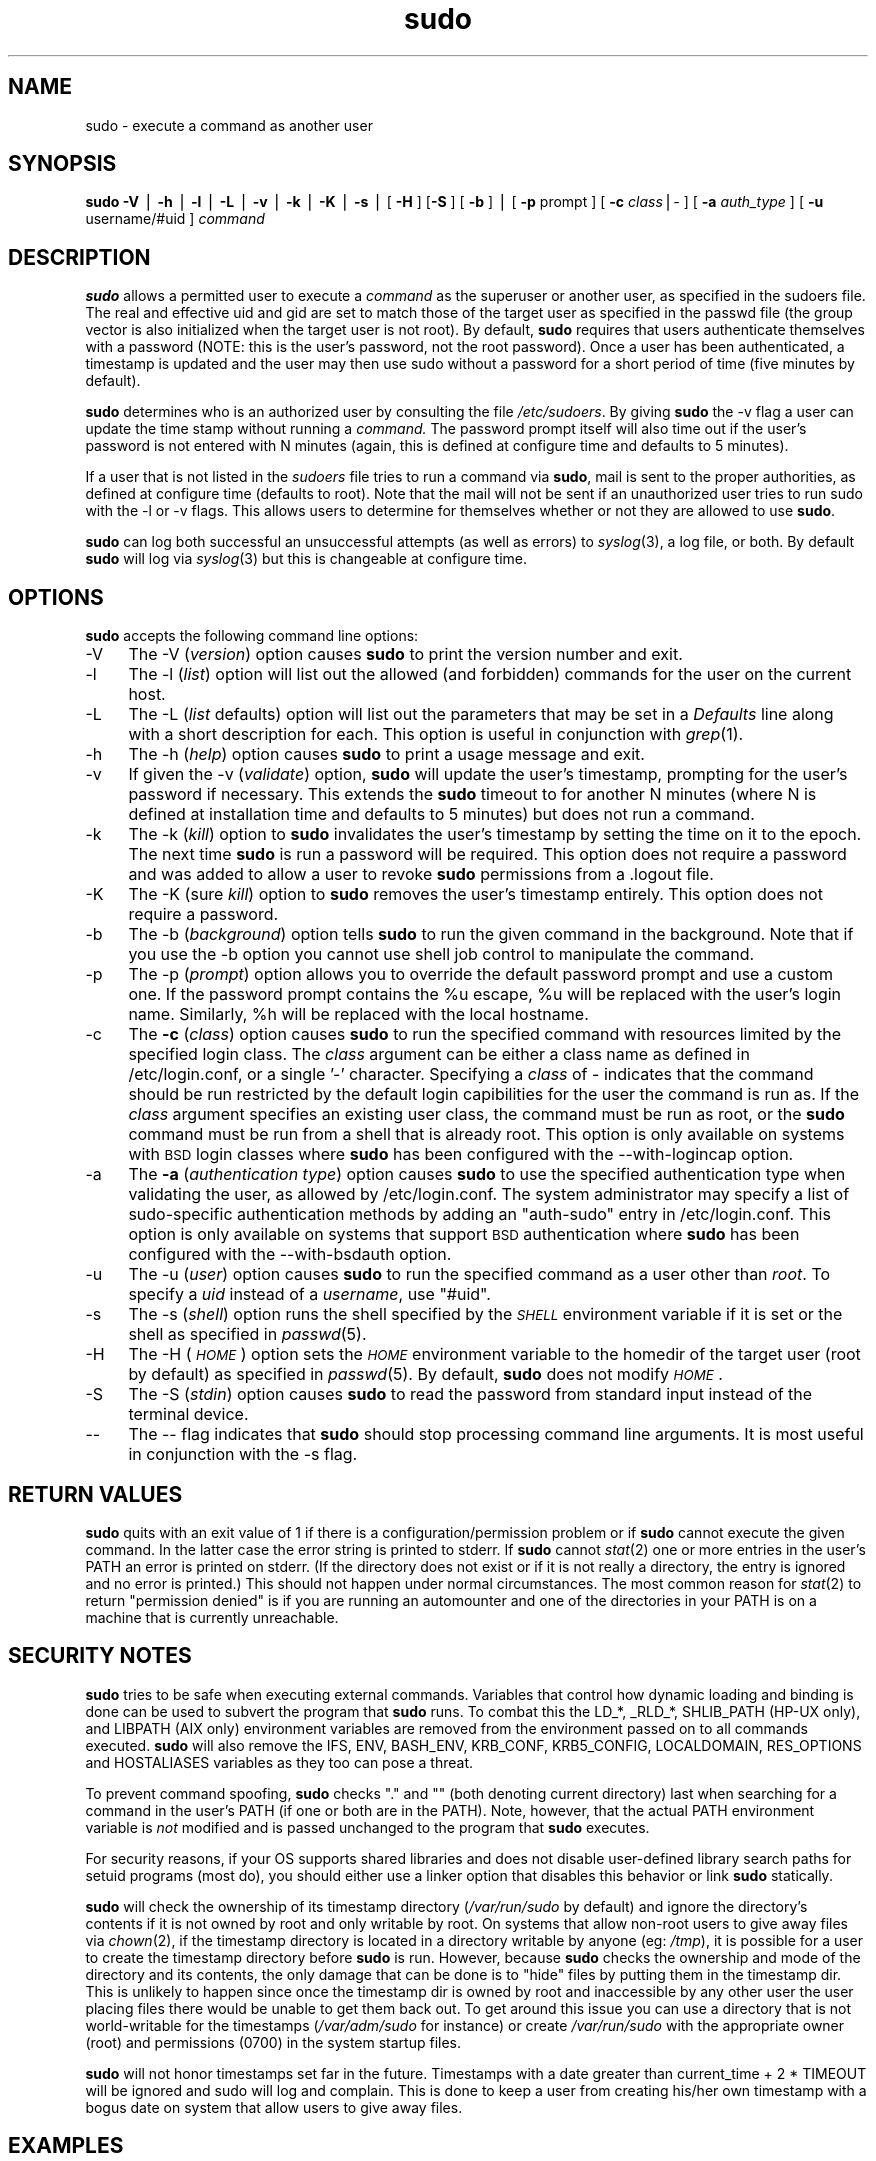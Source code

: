 .rn '' }`
''' $RCSfile: sudo.8,v $$Revision: 1.5 $$Date: 2000/11/21 17:58:44 $
'''
''' $Log: not supported by cvs2svn $
''' Revision 1.4  2000/04/10 02:28:36  millert
''' Remove extra backslash, noted by marc@snafu.org
'''
''' Revision 1.3  2000/03/27 03:44:38  millert
''' sudo 1.6.3; see http://www.courtesan.com/sudo/current.html for a list
''' of changes.
'''
''' Revision 1.3  2000/03/27 03:26:23  millert
''' Use 8 and 5 in the man page bodies as well.
'''
'''
.de Sh
.br
.if t .Sp
.ne 5
.PP
\fB\\$1\fR
.PP
..
.de Sp
.if t .sp .5v
.if n .sp
..
.de Ip
.br
.ie \\n(.$>=3 .ne \\$3
.el .ne 3
.IP "\\$1" \\$2
..
.de Vb
.ft CW
.nf
.ne \\$1
..
.de Ve
.ft R

.fi
..
'''
'''
'''     Set up \*(-- to give an unbreakable dash;
'''     string Tr holds user defined translation string.
'''     Bell System Logo is used as a dummy character.
'''
.tr \(*W-|\(bv\*(Tr
.ie n \{\
.ds -- \(*W-
.ds PI pi
.if (\n(.H=4u)&(1m=24u) .ds -- \(*W\h'-12u'\(*W\h'-12u'-\" diablo 10 pitch
.if (\n(.H=4u)&(1m=20u) .ds -- \(*W\h'-12u'\(*W\h'-8u'-\" diablo 12 pitch
.ds L" ""
.ds R" ""
'''   \*(M", \*(S", \*(N" and \*(T" are the equivalent of
'''   \*(L" and \*(R", except that they are used on ".xx" lines,
'''   such as .IP and .SH, which do another additional levels of
'''   double-quote interpretation
.ds M" """
.ds S" """
.ds N" """""
.ds T" """""
.ds L' '
.ds R' '
.ds M' '
.ds S' '
.ds N' '
.ds T' '
'br\}
.el\{\
.ds -- \(em\|
.tr \*(Tr
.ds L" ``
.ds R" ''
.ds M" ``
.ds S" ''
.ds N" ``
.ds T" ''
.ds L' `
.ds R' '
.ds M' `
.ds S' '
.ds N' `
.ds T' '
.ds PI \(*p
'br\}
.\"	If the F register is turned on, we'll generate
.\"	index entries out stderr for the following things:
.\"		TH	Title 
.\"		SH	Header
.\"		Sh	Subsection 
.\"		Ip	Item
.\"		X<>	Xref  (embedded
.\"	Of course, you have to process the output yourself
.\"	in some meaninful fashion.
.if \nF \{
.de IX
.tm Index:\\$1\t\\n%\t"\\$2"
..
.nr % 0
.rr F
.\}
.TH sudo 8 "1.6.3" "26/Mar/2000" "MAINTENANCE COMMANDS"
.UC
.if n .hy 0
.if n .na
.ds C+ C\v'-.1v'\h'-1p'\s-2+\h'-1p'+\s0\v'.1v'\h'-1p'
.de CQ          \" put $1 in typewriter font
.ft CW
'if n "\c
'if t \\&\\$1\c
'if n \\&\\$1\c
'if n \&"
\\&\\$2 \\$3 \\$4 \\$5 \\$6 \\$7
'.ft R
..
.\" @(#)ms.acc 1.5 88/02/08 SMI; from UCB 4.2
.	\" AM - accent mark definitions
.bd B 3
.	\" fudge factors for nroff and troff
.if n \{\
.	ds #H 0
.	ds #V .8m
.	ds #F .3m
.	ds #[ \f1
.	ds #] \fP
.\}
.if t \{\
.	ds #H ((1u-(\\\\n(.fu%2u))*.13m)
.	ds #V .6m
.	ds #F 0
.	ds #[ \&
.	ds #] \&
.\}
.	\" simple accents for nroff and troff
.if n \{\
.	ds ' \&
.	ds ` \&
.	ds ^ \&
.	ds , \&
.	ds ~ ~
.	ds ? ?
.	ds ! !
.	ds /
.	ds q
.\}
.if t \{\
.	ds ' \\k:\h'-(\\n(.wu*8/10-\*(#H)'\'\h"|\\n:u"
.	ds ` \\k:\h'-(\\n(.wu*8/10-\*(#H)'\`\h'|\\n:u'
.	ds ^ \\k:\h'-(\\n(.wu*10/11-\*(#H)'^\h'|\\n:u'
.	ds , \\k:\h'-(\\n(.wu*8/10)',\h'|\\n:u'
.	ds ~ \\k:\h'-(\\n(.wu-\*(#H-.1m)'~\h'|\\n:u'
.	ds ? \s-2c\h'-\w'c'u*7/10'\u\h'\*(#H'\zi\d\s+2\h'\w'c'u*8/10'
.	ds ! \s-2\(or\s+2\h'-\w'\(or'u'\v'-.8m'.\v'.8m'
.	ds / \\k:\h'-(\\n(.wu*8/10-\*(#H)'\z\(sl\h'|\\n:u'
.	ds q o\h'-\w'o'u*8/10'\s-4\v'.4m'\z\(*i\v'-.4m'\s+4\h'\w'o'u*8/10'
.\}
.	\" troff and (daisy-wheel) nroff accents
.ds : \\k:\h'-(\\n(.wu*8/10-\*(#H+.1m+\*(#F)'\v'-\*(#V'\z.\h'.2m+\*(#F'.\h'|\\n:u'\v'\*(#V'
.ds 8 \h'\*(#H'\(*b\h'-\*(#H'
.ds v \\k:\h'-(\\n(.wu*9/10-\*(#H)'\v'-\*(#V'\*(#[\s-4v\s0\v'\*(#V'\h'|\\n:u'\*(#]
.ds _ \\k:\h'-(\\n(.wu*9/10-\*(#H+(\*(#F*2/3))'\v'-.4m'\z\(hy\v'.4m'\h'|\\n:u'
.ds . \\k:\h'-(\\n(.wu*8/10)'\v'\*(#V*4/10'\z.\v'-\*(#V*4/10'\h'|\\n:u'
.ds 3 \*(#[\v'.2m'\s-2\&3\s0\v'-.2m'\*(#]
.ds o \\k:\h'-(\\n(.wu+\w'\(de'u-\*(#H)/2u'\v'-.3n'\*(#[\z\(de\v'.3n'\h'|\\n:u'\*(#]
.ds d- \h'\*(#H'\(pd\h'-\w'~'u'\v'-.25m'\f2\(hy\fP\v'.25m'\h'-\*(#H'
.ds D- D\\k:\h'-\w'D'u'\v'-.11m'\z\(hy\v'.11m'\h'|\\n:u'
.ds th \*(#[\v'.3m'\s+1I\s-1\v'-.3m'\h'-(\w'I'u*2/3)'\s-1o\s+1\*(#]
.ds Th \*(#[\s+2I\s-2\h'-\w'I'u*3/5'\v'-.3m'o\v'.3m'\*(#]
.ds ae a\h'-(\w'a'u*4/10)'e
.ds Ae A\h'-(\w'A'u*4/10)'E
.ds oe o\h'-(\w'o'u*4/10)'e
.ds Oe O\h'-(\w'O'u*4/10)'E
.	\" corrections for vroff
.if v .ds ~ \\k:\h'-(\\n(.wu*9/10-\*(#H)'\s-2\u~\d\s+2\h'|\\n:u'
.if v .ds ^ \\k:\h'-(\\n(.wu*10/11-\*(#H)'\v'-.4m'^\v'.4m'\h'|\\n:u'
.	\" for low resolution devices (crt and lpr)
.if \n(.H>23 .if \n(.V>19 \
\{\
.	ds : e
.	ds 8 ss
.	ds v \h'-1'\o'\(aa\(ga'
.	ds _ \h'-1'^
.	ds . \h'-1'.
.	ds 3 3
.	ds o a
.	ds d- d\h'-1'\(ga
.	ds D- D\h'-1'\(hy
.	ds th \o'bp'
.	ds Th \o'LP'
.	ds ae ae
.	ds Ae AE
.	ds oe oe
.	ds Oe OE
.\}
.rm #[ #] #H #V #F C
.SH "NAME"
sudo \- execute a command as another user
.SH "SYNOPSIS"
\fBsudo\fR \fB\-V\fR | \fB\-h\fR | \fB\-l\fR | \fB\-L\fR | \fB\-v\fR | \fB\-k\fR | \fB\-K\fR | \fB\-s\fR |
[ \fB\-H\fR ] [\fB\-S\fR ] [ \fB\-b\fR ] | [ \fB\-p\fR prompt ] [ \fB\-c\fR \fIclass\fR|\fI-\fR ]
[ \fB\-a\fR \fIauth_type\fR ]
[ \fB\-u\fR username/#uid ] \fIcommand\fR
.SH "DESCRIPTION"
\fBsudo\fR allows a permitted user to execute a \fIcommand\fR as the
superuser or another user, as specified in the sudoers file.  The
real and effective uid and gid are set to match those of the target
user as specified in the passwd file (the group vector is also
initialized when the target user is not root).  By default, \fBsudo\fR
requires that users authenticate themselves with a password
(NOTE: this is the user's password, not the root password).  Once
a user has been authenticated, a timestamp is updated and the
user may then use sudo without a password for a short period of time
(five minutes by default).
.PP
\fBsudo\fR determines who is an authorized user by consulting the
file \fI/etc/sudoers\fR.  By giving \fBsudo\fR the \f(CW-v\fR flag a user
can update the time stamp without running a \fIcommand.\fR
The password prompt itself will also time out if the user's password is
not entered with N minutes (again, this is defined at configure
time and defaults to 5 minutes).
.PP
If a user that is not listed in the \fIsudoers\fR file tries to run
a command via \fBsudo\fR, mail is sent to the proper authorities,
as defined at configure time (defaults to root).  Note that the
mail will not be sent if an unauthorized user tries to run sudo
with the \f(CW-l\fR or \f(CW-v\fR flags.  This allows users to determine
for themselves whether or not they are allowed to use \fBsudo\fR.
.PP
\fBsudo\fR can log both successful an unsuccessful attempts (as well
as errors) to \fIsyslog\fR\|(3), a log file, or both.  By default \fBsudo\fR
will log via \fIsyslog\fR\|(3) but this is changeable at configure time.
.SH "OPTIONS"
\fBsudo\fR accepts the following command line options:
.Ip "-V" 4
The \f(CW-V\fR (\fIversion\fR) option causes \fBsudo\fR to print the
version number and exit.
.Ip "-l" 4
The \f(CW-l\fR (\fIlist\fR) option will list out the allowed (and
forbidden) commands for the user on the current host.
.Ip "-L" 4
The \f(CW-L\fR (\fIlist\fR defaults) option will list out the parameters
that may be set in a \fIDefaults\fR line along with a short description
for each.  This option is useful in conjunction with \fIgrep\fR\|(1).
.Ip "-h" 4
The \f(CW-h\fR (\fIhelp\fR) option causes \fBsudo\fR to print a usage message and exit.
.Ip "-v" 4
If given the \f(CW-v\fR (\fIvalidate\fR) option, \fBsudo\fR will update the
user's timestamp, prompting for the user's password if necessary.
This extends the \fBsudo\fR timeout to for another N minutes
(where N is defined at installation time and defaults to 5
minutes) but does not run a command.
.Ip "-k" 4
The \f(CW-k\fR (\fIkill\fR) option to \fBsudo\fR invalidates the user's timestamp
by setting the time on it to the epoch.  The next time \fBsudo\fR is
run a password will be required.  This option does not require a password
and was added to allow a user to revoke \fBsudo\fR permissions from a .logout
file.
.Ip "-K" 4
The \f(CW-K\fR (sure \fIkill\fR) option to \fBsudo\fR removes the user's timestamp
entirely.  This option does not require a password.
.Ip "-b" 4
The \f(CW-b\fR (\fIbackground\fR) option tells \fBsudo\fR to run the given
command in the background.  Note that if you use the \f(CW-b\fR
option you cannot use shell job control to manipulate the command.
.Ip "-p" 4
The \f(CW-p\fR (\fIprompt\fR) option allows you to override the default
password prompt and use a custom one.  If the password prompt
contains the \f(CW%u\fR escape, \f(CW%u\fR will be replaced with the user's
login name.  Similarly, \f(CW%h\fR will be replaced with the local
hostname.
.Ip "\-c" 4
.IX Item "-c"
The \fB\-c\fR (\fIclass\fR) option causes \fBsudo\fR to run the specified command
with resources limited by the specified login class.  The \fIclass\fR
argument can be either a class name as defined in /etc/login.conf,
or a single '\-' character.  Specifying a \fIclass\fR of \f(CW\*(C`\-\*(C'\fR indicates
that the command should be run restricted by the default login
capibilities for the user the command is run as.  If the \fIclass\fR
argument specifies an existing user class, the command must be run
as root, or the \fBsudo\fR command must be run from a shell that is already
root.  This option is only available on systems with \s-1BSD\s0 login classes
where \fBsudo\fR has been configured with the \-\-with-logincap option.
.Ip "\-a" 4
.IX Item "-a"
The \fB\-a\fR (\fIauthentication type\fR) option causes \fBsudo\fR to use the
specified authentication type when validating the user, as allowed
by /etc/login.conf.  The system administrator may specify a list
of sudo-specific authentication methods by adding an \*(L"auth-sudo\*(R"
entry in /etc/login.conf.  This option is only available on systems
that support \s-1BSD\s0 authentication where \fBsudo\fR has been configured
with the \-\-with-bsdauth option.
.Ip "-u" 4
The \f(CW-u\fR (\fIuser\fR) option causes \fBsudo\fR to run the specified command
as a user other than \fIroot\fR.  To specify a \fIuid\fR instead of a
\fIusername\fR, use \*(L"#uid\*(R".
.Ip "-s" 4
The \f(CW-s\fR (\fIshell\fR) option runs the shell specified by the \fI\s-1SHELL\s0\fR
environment variable if it is set or the shell as specified
in \fIpasswd\fR\|(5).
.Ip "-H" 4
The \f(CW-H\fR (\fI\s-1HOME\s0\fR) option sets the \fI\s-1HOME\s0\fR environment variable
to the homedir of the target user (root by default) as specified
in \fIpasswd\fR\|(5).  By default, \fBsudo\fR does not modify \fI\s-1HOME\s0\fR.
.Ip "-S" 4
The \f(CW-S\fR (\fIstdin\fR) option causes \fBsudo\fR to read the password from
standard input instead of the terminal device.
.Ip "--" 4
The \f(CW--\fR flag indicates that \fBsudo\fR should stop processing command
line arguments.  It is most useful in conjunction with the \f(CW-s\fR flag.
.SH "RETURN VALUES"
\fBsudo\fR quits with an exit value of 1 if there is a
configuration/permission problem or if \fBsudo\fR cannot execute the
given command.  In the latter case the error string is printed to
stderr.  If \fBsudo\fR cannot \fIstat\fR\|(2) one or more entries in the user's
\f(CWPATH\fR an error is printed on stderr.  (If the directory does not
exist or if it is not really a directory, the entry is ignored and
no error is printed.)  This should not happen under normal
circumstances.  The most common reason for \fIstat\fR\|(2) to return
\*(L"permission denied\*(R" is if you are running an automounter and one
of the directories in your \f(CWPATH\fR is on a machine that is currently
unreachable.
.SH "SECURITY NOTES"
\fBsudo\fR tries to be safe when executing external commands.  Variables
that control how dynamic loading and binding is done can be used
to subvert the program that \fBsudo\fR runs.  To combat this the
\f(CWLD_*\fR, \f(CW_RLD_*\fR, \f(CWSHLIB_PATH\fR (HP\-UX only), and \f(CWLIBPATH\fR (AIX
only) environment variables are removed from the environment passed
on to all commands executed.  \fBsudo\fR will also remove the \f(CWIFS\fR,
\f(CWENV\fR, \f(CWBASH_ENV\fR, \f(CWKRB_CONF\fR, \f(CWKRB5_CONFIG\fR, \f(CWLOCALDOMAIN\fR,
\f(CWRES_OPTIONS\fR and \f(CWHOSTALIASES\fR variables as they too can pose a
threat.
.PP
To prevent command spoofing, \fBsudo\fR checks "." and "" (both denoting
current directory) last when searching for a command in the user's
PATH (if one or both are in the PATH).  Note, however, that the
actual \f(CWPATH\fR environment variable is \fInot\fR modified and is passed
unchanged to the program that \fBsudo\fR executes.
.PP
For security reasons, if your OS supports shared libraries and does
not disable user-defined library search paths for setuid programs
(most do), you should either use a linker option that disables this
behavior or link \fBsudo\fR statically.
.PP
\fBsudo\fR will check the ownership of its timestamp directory
(\fI/var/run/sudo\fR by default) and ignore the directory's contents if
it is not owned by root and only writable by root.  On systems that
allow non-root users to give away files via \fIchown\fR\|(2), if the timestamp
directory is located in a directory writable by anyone (eg: \fI/tmp\fR),
it is possible for a user to create the timestamp directory before
\fBsudo\fR is run.  However, because \fBsudo\fR checks the ownership and
mode of the directory and its contents, the only damage that can
be done is to \*(L"hide\*(R" files by putting them in the timestamp dir.
This is unlikely to happen since once the timestamp dir is owned
by root and inaccessible by any other user the user placing files
there would be unable to get them back out.  To get around this
issue you can use a directory that is not world-writable for the
timestamps (\fI/var/adm/sudo\fR for instance) or create \fI/var/run/sudo\fR
with the appropriate owner (root) and permissions (0700) in the
system startup files.
.PP
\fBsudo\fR will not honor timestamps set far in the future.
Timestamps with a date greater than current_time + 2 * \f(CWTIMEOUT\fR
will be ignored and sudo will log and complain.  This is done to
keep a user from creating his/her own timestamp with a bogus
date on system that allow users to give away files.
.SH "EXAMPLES"
Note: the following examples assume suitable \fIsudoers\fR\|(5) entries.
.PP
To get a file listing of an unreadable directory:
.PP
.Vb 1
\& % sudo ls /usr/local/protected
.Ve
To list the home directory of user yazza on a machine where the
filesystem holding ~yazza is not exported as root:
.PP
.Vb 1
\& % sudo -u yazza ls ~yazza
.Ve
To edit the \fIindex.html\fR file as user www:
.PP
.Vb 1
\& % sudo -u www vi ~www/htdocs/index.html
.Ve
To shutdown a machine:
.PP
.Vb 1
\& % sudo shutdown -r +15 "quick reboot"
.Ve
To make a usage listing of the directories in the /home
partition.  Note that this runs the commands in a sub-shell
to make the \f(CWcd\fR and file redirection work.
.PP
.Vb 1
\& % sudo sh -c "cd /home ; du -s * | sort -rn > USAGE"
.Ve
.SH "ENVIRONMENT"
\fBsudo\fR utilizes the following environment variables:
.PP
.Vb 13
\& PATH                   Set to a sane value if SECURE_PATH is set
\& SHELL                  Used to determine shell to run with -s option
\& USER                   Set to the target user (root unless the -u option
\&                        is specified)
\& HOME                   In -s or -H mode (or if sudo was configured with
\&                        the --enable-shell-sets-home option), set to
\&                        homedir of the target user.
\& SUDO_PROMPT            Used as the default password prompt
\& SUDO_COMMAND           Set to the command run by sudo
\& SUDO_USER              Set to the login of the user who invoked sudo
\& SUDO_UID               Set to the uid of the user who invoked sudo
\& SUDO_GID               Set to the gid of the user who invoked sudo
\& SUDO_PS1               If set, PS1 will be set to its value
.Ve
.SH "FILES"
.PP
.Vb 2
\& /etc/sudoers           List of who can run what
\& /var/run/sudo              Directory containing timestamps
.Ve
.SH "AUTHORS"
Many people have worked on \fBsudo\fR over the years, this
version consists of code written primarily by:
.PP
.Vb 2
\&        Todd Miller
\&        Chris Jepeway
.Ve
See the HISTORY file in the \fBsudo\fR distribution for a short history
of \fBsudo\fR.
.SH "BUGS"
If you feel you have found a bug in sudo, please submit a bug report
at http://www.courtesan.com/sudo/bugs/
.SH "DISCLAIMER"
\fBSudo\fR is provided ``AS IS'\*(R' and any express or implied warranties,
including, but not limited to, the implied warranties of merchantability
and fitness for a particular purpose are disclaimed.
See the LICENSE file distributed with \fBsudo\fR for complete details.
.SH "CAVEATS"
There is no easy way to prevent a user from gaining a root shell if
that user has access to commands allowing shell escapes.
.PP
If users have sudo \f(CWALL\fR there is nothing to prevent them from creating
their own program that gives them a root shell regardless of any \*(L'!\*(R'
elements in the user specification.
.PP
Running shell scripts via \fBsudo\fR can expose the same kernel bugs
that make setuid shell scripts unsafe on some operating systems
(if your OS supports the /dev/fd/ directory, setuid shell scripts
are generally safe).
.SH "SEE ALSO"
\fIsudoers\fR\|(5), \fIvisudo\fR\|(8), \fIsu\fR\|(1).

.rn }` ''
.IX Title "sudo 8"
.IX Name "sudo - execute a command as another user"

.IX Header "NAME"

.IX Header "SYNOPSIS"

.IX Header "DESCRIPTION"

.IX Header "OPTIONS"

.IX Item "-V"

.IX Item "-l"

.IX Item "-L"

.IX Item "-h"

.IX Item "-v"

.IX Item "-k"

.IX Item "-K"

.IX Item "-b"

.IX Item "-p"

.IX Item "-u"

.IX Item "-s"

.IX Item "-H"

.IX Item "-S"

.IX Item "--"

.IX Header "RETURN VALUES"

.IX Header "SECURITY NOTES"

.IX Header "EXAMPLES"

.IX Header "ENVIRONMENT"

.IX Header "FILES"

.IX Header "AUTHORS"

.IX Header "BUGS"

.IX Header "DISCLAIMER"

.IX Header "CAVEATS"

.IX Header "SEE ALSO"

